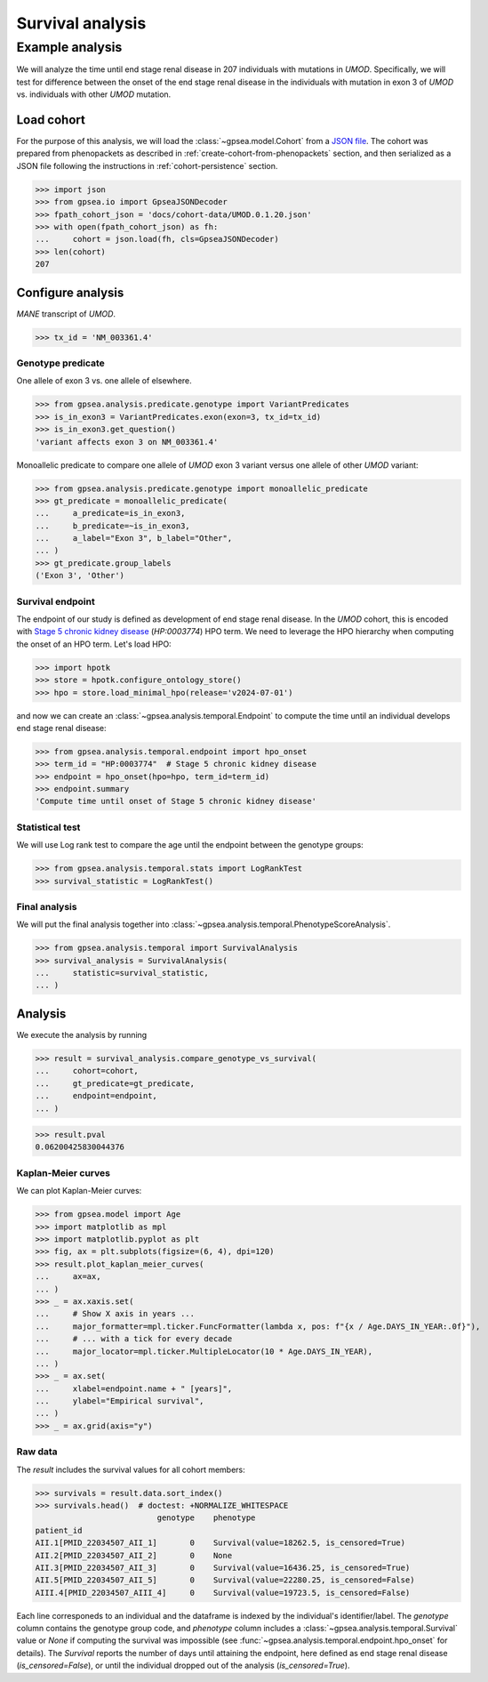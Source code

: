 .. _survival:

=================
Survival analysis
=================


****************
Example analysis
****************

We will analyze the time until end stage renal disease in 207 individuals with mutations in *UMOD*.
Specifically, we will test for difference between the onset of the end stage renal disease in the individuals with mutation
in exon 3 of *UMOD* vs. individuals with other *UMOD* mutation.


Load cohort
===========

For the purpose of this analysis, we will load the :class:`~gpsea.model.Cohort`
from a `JSON file <https://github.com/monarch-initiative/gpsea/tree/main/docs/cohort-data/UMOD.0.1.20.json>`_.
The cohort was prepared from phenopackets as described in :ref:`create-cohort-from-phenopackets` section,
and then serialized as a JSON file following the instructions in :ref:`cohort-persistence` section.

.. 
   Prepare the JSON file by running the tests in `tests/tests/test_generate_doc_cohorts.py`.

>>> import json
>>> from gpsea.io import GpseaJSONDecoder
>>> fpath_cohort_json = 'docs/cohort-data/UMOD.0.1.20.json'
>>> with open(fpath_cohort_json) as fh:
...     cohort = json.load(fh, cls=GpseaJSONDecoder)
>>> len(cohort)
207


Configure analysis
==================

*MANE* transcript of *UMOD*.

>>> tx_id = 'NM_003361.4'

Genotype predicate
------------------

One allele of exon 3 vs. one allele of elsewhere.

>>> from gpsea.analysis.predicate.genotype import VariantPredicates
>>> is_in_exon3 = VariantPredicates.exon(exon=3, tx_id=tx_id)
>>> is_in_exon3.get_question()
'variant affects exon 3 on NM_003361.4'

Monoallelic predicate to compare one allele of *UMOD* exon 3 variant
versus one allele of other *UMOD* variant:

>>> from gpsea.analysis.predicate.genotype import monoallelic_predicate
>>> gt_predicate = monoallelic_predicate(
...     a_predicate=is_in_exon3,
...     b_predicate=~is_in_exon3,
...     a_label="Exon 3", b_label="Other",
... )
>>> gt_predicate.group_labels
('Exon 3', 'Other')


Survival endpoint
-----------------

The endpoint of our study is defined as development of end stage renal disease.
In the *UMOD* cohort, this is encoded with
`Stage 5 chronic kidney disease <https://hpo.jax.org/browse/term/HP:0003774>`_
(`HP:0003774`) HPO term.
We need to leverage the HPO hierarchy when computing
the onset of an HPO term. Let's load HPO:

>>> import hpotk
>>> store = hpotk.configure_ontology_store()
>>> hpo = store.load_minimal_hpo(release='v2024-07-01')

and now we can create an :class:`~gpsea.analysis.temporal.Endpoint`
to compute the time until an individual develops end stage renal disease:

>>> from gpsea.analysis.temporal.endpoint import hpo_onset
>>> term_id = "HP:0003774"  # Stage 5 chronic kidney disease
>>> endpoint = hpo_onset(hpo=hpo, term_id=term_id)
>>> endpoint.summary
'Compute time until onset of Stage 5 chronic kidney disease'


Statistical test
----------------

We will use Log rank test to compare the age until the endpoint between
the genotype groups:

>>> from gpsea.analysis.temporal.stats import LogRankTest
>>> survival_statistic = LogRankTest()

Final analysis
--------------

We will put the final analysis together into :class:`~gpsea.analysis.temporal.PhenotypeScoreAnalysis`.

>>> from gpsea.analysis.temporal import SurvivalAnalysis
>>> survival_analysis = SurvivalAnalysis(
...     statistic=survival_statistic,
... )

Analysis
========

We execute the analysis by running

>>> result = survival_analysis.compare_genotype_vs_survival(
...     cohort=cohort,
...     gt_predicate=gt_predicate,
...     endpoint=endpoint,
... )

>>> result.pval
0.06200425830044376


Kaplan-Meier curves
-------------------


We can plot Kaplan-Meier curves:

>>> from gpsea.model import Age
>>> import matplotlib as mpl
>>> import matplotlib.pyplot as plt
>>> fig, ax = plt.subplots(figsize=(6, 4), dpi=120)
>>> result.plot_kaplan_meier_curves(
...     ax=ax,
... )
>>> _ = ax.xaxis.set(
...     # Show X axis in years ...
...     major_formatter=mpl.ticker.FuncFormatter(lambda x, pos: f"{x / Age.DAYS_IN_YEAR:.0f}"),  
...     # ... with a tick for every decade
...     major_locator=mpl.ticker.MultipleLocator(10 * Age.DAYS_IN_YEAR),
... )
>>> _ = ax.set(
...     xlabel=endpoint.name + " [years]",
...     ylabel="Empirical survival",
... )
>>> _ = ax.grid(axis="y")

.. image:: /img/umod_km_curves.png
   :alt: UMOD Kaplan-Meier curves
   :align: center
   :width: 600px

.. doctest:: survival
   :hide:

   >>> fig.savefig('docs/img/umod_km_curves.png')  # doctest: +SKIP
   

Raw data
--------

The `result` includes the survival values for all cohort members:

>>> survivals = result.data.sort_index()
>>> survivals.head()  # doctest: +NORMALIZE_WHITESPACE
                          genotype    phenotype
patient_id                                                                        
AII.1[PMID_22034507_AII_1]       0    Survival(value=18262.5, is_censored=True)
AII.2[PMID_22034507_AII_2]       0    None
AII.3[PMID_22034507_AII_3]       0    Survival(value=16436.25, is_censored=True)
AII.5[PMID_22034507_AII_5]       0    Survival(value=22280.25, is_censored=False)
AIII.4[PMID_22034507_AIII_4]     0    Survival(value=19723.5, is_censored=False)

Each line corresponeds to an individual and the dataframe is indexed by the individual's identifier/label.
The `genotype` column contains the genotype group code,
and `phenotype` column includes a :class:`~gpsea.analysis.temporal.Survival` value
or `None` if computing the survival was impossible (see :func:`~gpsea.analysis.temporal.endpoint.hpo_onset` for details).
The `Survival` reports the number of days until attaining the endpoint,
here defined as end stage renal disease (`is_censored=False`),
or until the individual dropped out of the analysis (`is_censored=True`).

